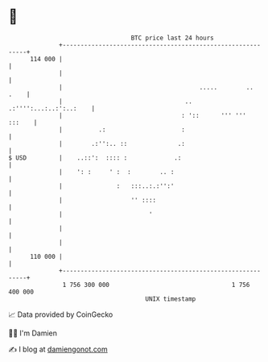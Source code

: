 * 👋

#+begin_example
                                     BTC price last 24 hours                    
                 +------------------------------------------------------------+ 
         114 000 |                                                            | 
                 |                                                            | 
                 |                                      .....        ..  .    | 
                 |                                  .. .:'''':...:..:':..:    | 
                 |                                 : '::      ''' '''  :::    | 
                 |          .:                     :                          | 
                 |        .:'':.. ::              .:                          | 
   $ USD         |    ..::':  :::: :             .:                           | 
                 |    ': :     ' :  :        .. :                             | 
                 |               :   :::..:.:'':'                             | 
                 |                   '' ::::                                  | 
                 |                        '                                   | 
                 |                                                            | 
                 |                                                            | 
         110 000 |                                                            | 
                 +------------------------------------------------------------+ 
                  1 756 300 000                                  1 756 400 000  
                                         UNIX timestamp                         
#+end_example
📈 Data provided by CoinGecko

🧑‍💻 I'm Damien

✍️ I blog at [[https://www.damiengonot.com][damiengonot.com]]
